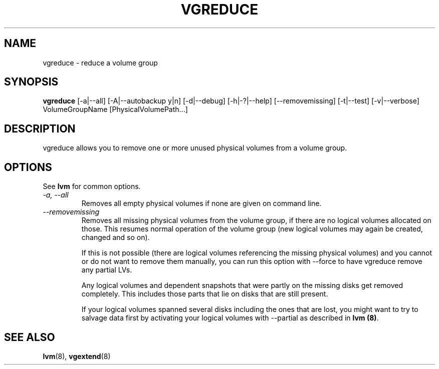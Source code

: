 .\"	$NetBSD: vgreduce.8,v 1.1.1.2 2009/12/02 00:26:58 haad Exp $
.\"
.TH VGREDUCE 8 "LVM TOOLS 2.02.56(1)-cvs (12-01-09)" "Sistina Software UK" \" -*- nroff -*-
.SH NAME
vgreduce \- reduce a volume group
.SH SYNOPSIS
.B vgreduce
[\-a|\-\-all] [\-A|\-\-autobackup y|n] [\-d|\-\-debug] [\-h|\-?|\-\-help]
[\-\-removemissing]
[\-t|\-\-test]
[\-v|\-\-verbose] VolumeGroupName
[PhysicalVolumePath...]
.SH DESCRIPTION
vgreduce allows you to remove one or more unused physical volumes
from a volume group.
.SH OPTIONS
See \fBlvm\fP for common options.
.TP
.I \-a, \-\-all
Removes all empty physical volumes if none are given on command line.
.TP
.I \-\-removemissing
Removes all missing physical volumes from the volume group, if there are no
logical volumes allocated on those. This resumes normal operation of the volume
group (new logical volumes may again be created, changed and so on).

If this is not possible (there are logical volumes referencing the missing
physical volumes) and you cannot or do not want to remove them manually, you
can run this option with --force to have vgreduce remove any partial LVs.

Any logical volumes and dependent snapshots that were partly on the 
missing disks get removed completely. This includes those parts 
that lie on disks that are still present.

If your logical volumes spanned several disks including the ones that are
lost, you might want to try to salvage data first by activating your
logical volumes with --partial as described in \fBlvm (8)\fP.

.SH SEE ALSO
.BR lvm (8),
.BR vgextend (8)
